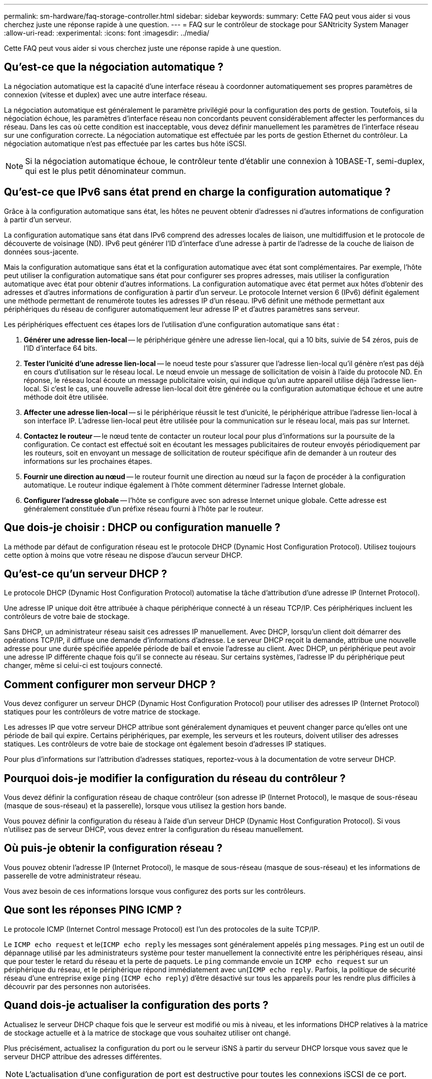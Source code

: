 ---
permalink: sm-hardware/faq-storage-controller.html 
sidebar: sidebar 
keywords:  
summary: Cette FAQ peut vous aider si vous cherchez juste une réponse rapide à une question. 
---
= FAQ sur le contrôleur de stockage pour SANtricity System Manager
:allow-uri-read: 
:experimental: 
:icons: font
:imagesdir: ../media/


[role="lead"]
Cette FAQ peut vous aider si vous cherchez juste une réponse rapide à une question.



== Qu'est-ce que la négociation automatique ?

La négociation automatique est la capacité d'une interface réseau à coordonner automatiquement ses propres paramètres de connexion (vitesse et duplex) avec une autre interface réseau.

La négociation automatique est généralement le paramètre privilégié pour la configuration des ports de gestion. Toutefois, si la négociation échoue, les paramètres d'interface réseau non concordants peuvent considérablement affecter les performances du réseau. Dans les cas où cette condition est inacceptable, vous devez définir manuellement les paramètres de l'interface réseau sur une configuration correcte. La négociation automatique est effectuée par les ports de gestion Ethernet du contrôleur. La négociation automatique n'est pas effectuée par les cartes bus hôte iSCSI.

[NOTE]
====
Si la négociation automatique échoue, le contrôleur tente d'établir une connexion à 10BASE-T, semi-duplex, qui est le plus petit dénominateur commun.

====


== Qu'est-ce que IPv6 sans état prend en charge la configuration automatique ?

Grâce à la configuration automatique sans état, les hôtes ne peuvent obtenir d'adresses ni d'autres informations de configuration à partir d'un serveur.

La configuration automatique sans état dans IPv6 comprend des adresses locales de liaison, une multidiffusion et le protocole de découverte de voisinage (ND). IPv6 peut générer l'ID d'interface d'une adresse à partir de l'adresse de la couche de liaison de données sous-jacente.

Mais la configuration automatique sans état et la configuration automatique avec état sont complémentaires. Par exemple, l'hôte peut utiliser la configuration automatique sans état pour configurer ses propres adresses, mais utiliser la configuration automatique avec état pour obtenir d'autres informations. La configuration automatique avec état permet aux hôtes d'obtenir des adresses et d'autres informations de configuration à partir d'un serveur. Le protocole Internet version 6 (IPv6) définit également une méthode permettant de renumérote toutes les adresses IP d'un réseau. IPv6 définit une méthode permettant aux périphériques du réseau de configurer automatiquement leur adresse IP et d'autres paramètres sans serveur.

Les périphériques effectuent ces étapes lors de l'utilisation d'une configuration automatique sans état :

. *Générer une adresse lien-local* -- le périphérique génère une adresse lien-local, qui a 10 bits, suivie de 54 zéros, puis de l'ID d'interface 64 bits.
. *Tester l'unicité d'une adresse lien-local* -- le noeud teste pour s'assurer que l'adresse lien-local qu'il génère n'est pas déjà en cours d'utilisation sur le réseau local. Le nœud envoie un message de sollicitation de voisin à l'aide du protocole ND. En réponse, le réseau local écoute un message publicitaire voisin, qui indique qu'un autre appareil utilise déjà l'adresse lien-local. Si c'est le cas, une nouvelle adresse lien-local doit être générée ou la configuration automatique échoue et une autre méthode doit être utilisée.
. *Affecter une adresse lien-local* -- si le périphérique réussit le test d'unicité, le périphérique attribue l'adresse lien-local à son interface IP. L'adresse lien-local peut être utilisée pour la communication sur le réseau local, mais pas sur Internet.
. *Contactez le routeur* -- le nœud tente de contacter un routeur local pour plus d'informations sur la poursuite de la configuration. Ce contact est effectué soit en écoutant les messages publicitaires de routeur envoyés périodiquement par les routeurs, soit en envoyant un message de sollicitation de routeur spécifique afin de demander à un routeur des informations sur les prochaines étapes.
. *Fournir une direction au nœud* -- le routeur fournit une direction au nœud sur la façon de procéder à la configuration automatique. Le routeur indique également à l'hôte comment déterminer l'adresse Internet globale.
. *Configurer l'adresse globale* -- l'hôte se configure avec son adresse Internet unique globale. Cette adresse est généralement constituée d'un préfixe réseau fourni à l'hôte par le routeur.




== Que dois-je choisir : DHCP ou configuration manuelle ?

La méthode par défaut de configuration réseau est le protocole DHCP (Dynamic Host Configuration Protocol). Utilisez toujours cette option à moins que votre réseau ne dispose d'aucun serveur DHCP.



== Qu'est-ce qu'un serveur DHCP ?

Le protocole DHCP (Dynamic Host Configuration Protocol) automatise la tâche d'attribution d'une adresse IP (Internet Protocol).

Une adresse IP unique doit être attribuée à chaque périphérique connecté à un réseau TCP/IP. Ces périphériques incluent les contrôleurs de votre baie de stockage.

Sans DHCP, un administrateur réseau saisit ces adresses IP manuellement. Avec DHCP, lorsqu'un client doit démarrer des opérations TCP/IP, il diffuse une demande d'informations d'adresse. Le serveur DHCP reçoit la demande, attribue une nouvelle adresse pour une durée spécifiée appelée période de bail et envoie l'adresse au client. Avec DHCP, un périphérique peut avoir une adresse IP différente chaque fois qu'il se connecte au réseau. Sur certains systèmes, l'adresse IP du périphérique peut changer, même si celui-ci est toujours connecté.



== Comment configurer mon serveur DHCP ?

Vous devez configurer un serveur DHCP (Dynamic Host Configuration Protocol) pour utiliser des adresses IP (Internet Protocol) statiques pour les contrôleurs de votre matrice de stockage.

Les adresses IP que votre serveur DHCP attribue sont généralement dynamiques et peuvent changer parce qu'elles ont une période de bail qui expire. Certains périphériques, par exemple, les serveurs et les routeurs, doivent utiliser des adresses statiques. Les contrôleurs de votre baie de stockage ont également besoin d'adresses IP statiques.

Pour plus d'informations sur l'attribution d'adresses statiques, reportez-vous à la documentation de votre serveur DHCP.



== Pourquoi dois-je modifier la configuration du réseau du contrôleur ?

Vous devez définir la configuration réseau de chaque contrôleur (son adresse IP (Internet Protocol), le masque de sous-réseau (masque de sous-réseau) et la passerelle), lorsque vous utilisez la gestion hors bande.

Vous pouvez définir la configuration du réseau à l'aide d'un serveur DHCP (Dynamic Host Configuration Protocol). Si vous n'utilisez pas de serveur DHCP, vous devez entrer la configuration du réseau manuellement.



== Où puis-je obtenir la configuration réseau ?

Vous pouvez obtenir l'adresse IP (Internet Protocol), le masque de sous-réseau (masque de sous-réseau) et les informations de passerelle de votre administrateur réseau.

Vous avez besoin de ces informations lorsque vous configurez des ports sur les contrôleurs.



== Que sont les réponses PING ICMP ?

Le protocole ICMP (Internet Control message Protocol) est l'un des protocoles de la suite TCP/IP.

Le `ICMP echo request` et le(`ICMP echo reply` les messages sont généralement appelés `ping` messages. `Ping` est un outil de dépannage utilisé par les administrateurs système pour tester manuellement la connectivité entre les périphériques réseau, ainsi que pour tester le retard du réseau et la perte de paquets. Le `ping` commande envoie un `ICMP echo request` sur un périphérique du réseau, et le périphérique répond immédiatement avec un(`ICMP echo reply`. Parfois, la politique de sécurité réseau d'une entreprise exige `ping` (`ICMP echo reply`) d'être désactivé sur tous les appareils pour les rendre plus difficiles à découvrir par des personnes non autorisées.



== Quand dois-je actualiser la configuration des ports ?

Actualisez le serveur DHCP chaque fois que le serveur est modifié ou mis à niveau, et les informations DHCP relatives à la matrice de stockage actuelle et à la matrice de stockage que vous souhaitez utiliser ont changé.

Plus précisément, actualisez la configuration du port ou le serveur iSNS à partir du serveur DHCP lorsque vous savez que le serveur DHCP attribue des adresses différentes.

[NOTE]
====
L'actualisation d'une configuration de port est destructive pour toutes les connexions iSCSI de ce port.

====


== Que dois-je faire après avoir configuré les ports de gestion ?

Si vous avez modifié l'adresse IP de la baie de stockage, vous pouvez mettre à jour la vue de la baie globale dans SANtricity Unified Manager.

Pour mettre à jour la vue de la baie globale dans Unified Manager, ouvrez l'interface et accédez au menu :Manage[Discover].

Si vous utilisez toujours SANtricity Storage Manager, accédez à la fenêtre de gestion d'entreprise (EMW), où vous devez supprimer et réajouter la nouvelle adresse IP.



== Pourquoi le système de stockage est-il en mode non optimal ?

Un système de stockage en mode non optimal est dû à un état de configuration du système non valide. Malgré cet état, l'accès E/S normal aux volumes existants est entièrement pris en charge. Cependant, SANtricity System Manager interdit certaines opérations.

Un système de stockage peut passer à une configuration système non valide pour l'une des raisons suivantes :

* Le contrôleur n'est pas conforme, peut-être parce qu'il a un code SMID (sous-modèle ID) incorrect ou qu'il a dépassé la limite des fonctions Premium.
* Une opération de service interne est en cours, par exemple, le téléchargement du firmware d'un disque.
* Le contrôleur a dépassé le seuil d'erreur de parité et a été verrouillé.
* Une condition générale de verrouillage s'est produite.

